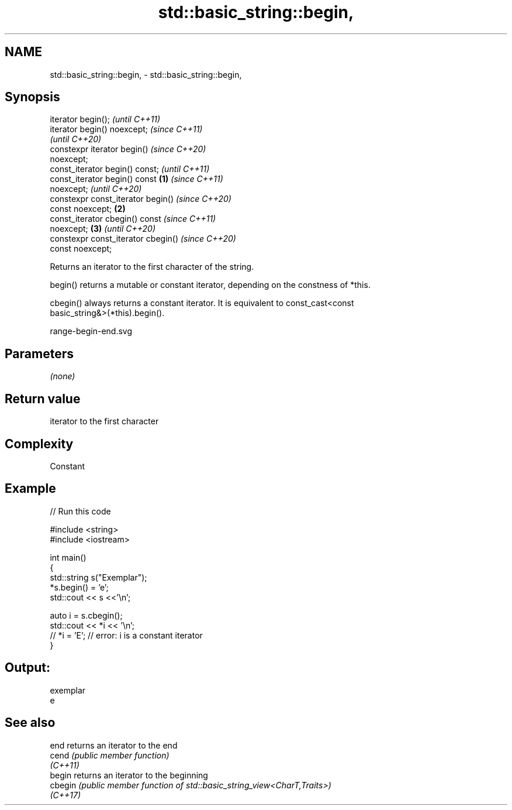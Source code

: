 .TH std::basic_string::begin, 3 "2022.07.31" "http://cppreference.com" "C++ Standard Libary"
.SH NAME
std::basic_string::begin, \- std::basic_string::begin,

.SH Synopsis

   iterator begin();                          \fI(until C++11)\fP
   iterator begin() noexcept;                 \fI(since C++11)\fP
                                              \fI(until C++20)\fP
   constexpr iterator begin()                 \fI(since C++20)\fP
   noexcept;
   const_iterator begin() const;                            \fI(until C++11)\fP
   const_iterator begin() const       \fB(1)\fP                   \fI(since C++11)\fP
   noexcept;                                                \fI(until C++20)\fP
   constexpr const_iterator begin()                         \fI(since C++20)\fP
   const noexcept;                        \fB(2)\fP
   const_iterator cbegin() const                                          \fI(since C++11)\fP
   noexcept;                                  \fB(3)\fP                         \fI(until C++20)\fP
   constexpr const_iterator cbegin()                                      \fI(since C++20)\fP
   const noexcept;

   Returns an iterator to the first character of the string.

   begin() returns a mutable or constant iterator, depending on the constness of *this.

   cbegin() always returns a constant iterator. It is equivalent to const_cast<const
   basic_string&>(*this).begin().

   range-begin-end.svg

.SH Parameters

   \fI(none)\fP

.SH Return value

   iterator to the first character

.SH Complexity

   Constant

.SH Example


// Run this code

 #include <string>
 #include <iostream>

 int main()
 {
     std::string s("Exemplar");
     *s.begin() = 'e';
     std::cout << s <<'\\n';

     auto i = s.cbegin();
     std::cout << *i << '\\n';
 //  *i = 'E'; // error: i is a constant iterator
 }

.SH Output:

 exemplar
 e

.SH See also

   end     returns an iterator to the end
   cend    \fI(public member function)\fP
   \fI(C++11)\fP
   begin   returns an iterator to the beginning
   cbegin  \fI(public member function of std::basic_string_view<CharT,Traits>)\fP
   \fI(C++17)\fP
